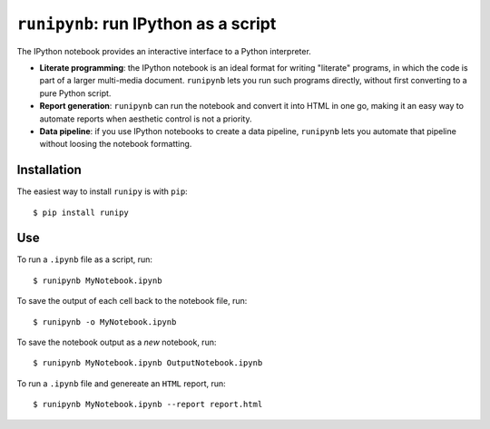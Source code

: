 ``runipynb``: run IPython as a script
===================================

The IPython notebook provides an interactive interface to a Python interpreter.

- **Literate programming**: the IPython notebook is an ideal format for
  writing "literate" programs, in which the code is part of a larger multi-media
  document. ``runipynb`` lets you run such programs directly, without first
  converting to a pure Python script.
- **Report generation**: ``runipynb`` can run the notebook and convert it into HTML
  in one go, making it an easy way to automate reports when aesthetic control
  is not a priority.
- **Data pipeline**: if you use IPython notebooks to create a data pipeline,
  ``runipynb`` lets you automate that pipeline without loosing the notebook
  formatting.

Installation
------------

The easiest way to install ``runipy`` is with ``pip``::

    $ pip install runipy

Use
---

To run a ``.ipynb`` file as a script, run::

    $ runipynb MyNotebook.ipynb

To save the output of each cell back to the notebook file, run::

    $ runipynb -o MyNotebook.ipynb

To save the notebook output as a *new* notebook, run::

    $ runipynb MyNotebook.ipynb OutputNotebook.ipynb

To run a ``.ipynb`` file and genereate an ``HTML`` report, run::

    $ runipynb MyNotebook.ipynb --report report.html


